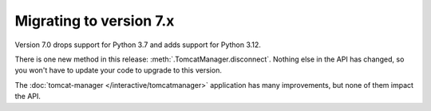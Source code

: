 Migrating to version 7.x
========================

Version 7.0 drops support for Python 3.7 and adds support for Python 3.12.

There is one new method in this release: :meth:`.TomcatManager.disconnect`.
Nothing else in the API has changed, so you won't have to update your code
to upgrade to this version.

The :doc:`tomcat-manager </interactive/tomcatmanager>` application
has many improvements, but none of them impact the API.
